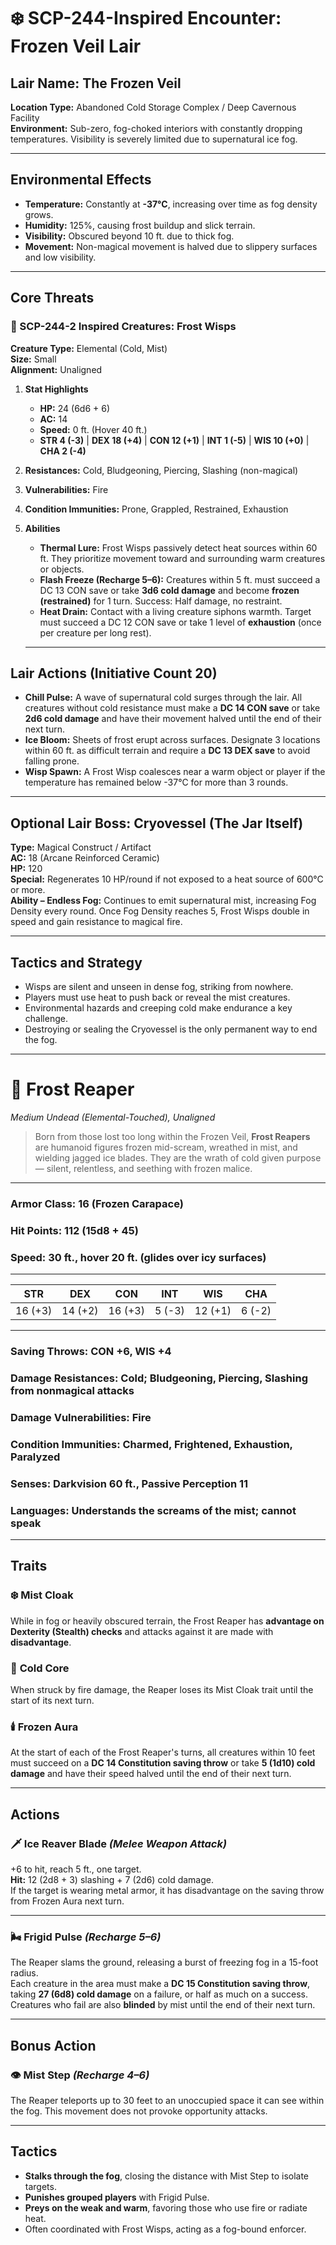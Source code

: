 * ❄️ SCP-244-Inspired Encounter: Frozen Veil Lair
:PROPERTIES:
:CUSTOM_ID: scp-244-inspired-encounter-frozen-veil-lair
:END:
** *Lair Name:* The Frozen Veil
:PROPERTIES:
:CUSTOM_ID: lair-name-the-frozen-veil
:END:
*Location Type:* Abandoned Cold Storage Complex / Deep Cavernous
Facility\\
*Environment:* Sub-zero, fog-choked interiors with constantly dropping
temperatures. Visibility is severely limited due to supernatural ice
fog.

--------------

** *Environmental Effects*
:PROPERTIES:
:CUSTOM_ID: environmental-effects
:END:
- *Temperature:* Constantly at *-37°C*, increasing over time as fog
  density grows.
- *Humidity:* 125%, causing frost buildup and slick terrain.
- *Visibility:* Obscured beyond 10 ft. due to thick fog.
- *Movement:* Non-magical movement is halved due to slippery surfaces
  and low visibility.

--------------

** *Core Threats*
:PROPERTIES:
:CUSTOM_ID: core-threats
:END:
*** 🧊 SCP-244-2 Inspired Creatures: Frost Wisps
:PROPERTIES:
:CUSTOM_ID: scp-244-2-inspired-creatures-frost-wisps
:END:
*Creature Type:* Elemental (Cold, Mist)\\
*Size:* Small\\
*Alignment:* Unaligned

**** *Stat Highlights*
:PROPERTIES:
:CUSTOM_ID: stat-highlights
:END:
- *HP:* 24 (6d6 + 6)
- *AC:* 14
- *Speed:* 0 ft. (Hover 40 ft.)
- *STR 4 (-3)* | *DEX 18 (+4)* | *CON 12 (+1)* | *INT 1 (-5)* | *WIS 10
  (+0)* | *CHA 2 (-4)*

**** *Resistances:* Cold, Bludgeoning, Piercing, Slashing (non-magical)
:PROPERTIES:
:CUSTOM_ID: resistances-cold-bludgeoning-piercing-slashing-non-magical
:END:
**** *Vulnerabilities:* Fire
:PROPERTIES:
:CUSTOM_ID: vulnerabilities-fire
:END:
**** *Condition Immunities:* Prone, Grappled, Restrained, Exhaustion
:PROPERTIES:
:CUSTOM_ID: condition-immunities-prone-grappled-restrained-exhaustion
:END:
**** *Abilities*
:PROPERTIES:
:CUSTOM_ID: abilities
:END:
- *Thermal Lure:* Frost Wisps passively detect heat sources within 60
  ft. They prioritize movement toward and surrounding warm creatures or
  objects.
- *Flash Freeze (Recharge 5--6):* Creatures within 5 ft. must succeed a
  DC 13 CON save or take *3d6 cold damage* and become *frozen
  (restrained)* for 1 turn. Success: Half damage, no restraint.
- *Heat Drain:* Contact with a living creature siphons warmth. Target
  must succeed a DC 12 CON save or take 1 level of *exhaustion* (once
  per creature per long rest).

--------------

** *Lair Actions (Initiative Count 20)*
:PROPERTIES:
:CUSTOM_ID: lair-actions-initiative-count-20
:END:
- *Chill Pulse:* A wave of supernatural cold surges through the lair.
  All creatures without cold resistance must make a *DC 14 CON save* or
  take *2d6 cold damage* and have their movement halved until the end of
  their next turn.
- *Ice Bloom:* Sheets of frost erupt across surfaces. Designate 3
  locations within 60 ft. as difficult terrain and require a *DC 13 DEX
  save* to avoid falling prone.
- *Wisp Spawn:* A Frost Wisp coalesces near a warm object or player if
  the temperature has remained below -37°C for more than 3 rounds.

--------------

** *Optional Lair Boss: Cryovessel (The Jar Itself)*
:PROPERTIES:
:CUSTOM_ID: optional-lair-boss-cryovessel-the-jar-itself
:END:
*Type:* Magical Construct / Artifact\\
*AC:* 18 (Arcane Reinforced Ceramic)\\
*HP:* 120\\
*Special:* Regenerates 10 HP/round if not exposed to a heat source of
600°C or more.\\
*Ability -- Endless Fog:* Continues to emit supernatural mist,
increasing Fog Density every round. Once Fog Density reaches 5, Frost
Wisps double in speed and gain resistance to magical fire.

--------------

** *Tactics and Strategy*
:PROPERTIES:
:CUSTOM_ID: tactics-and-strategy
:END:
- Wisps are silent and unseen in dense fog, striking from nowhere.
- Players must use heat to push back or reveal the mist creatures.
- Environmental hazards and creeping cold make endurance a key
  challenge.
- Destroying or sealing the Cryovessel is the only permanent way to end
  the fog.

--------------

* 🧊 Frost Reaper
:PROPERTIES:
:CUSTOM_ID: frost-reaper
:END:
/Medium Undead (Elemental-Touched), Unaligned/

#+begin_quote
Born from those lost too long within the Frozen Veil, *Frost Reapers*
are humanoid figures frozen mid-scream, wreathed in mist, and wielding
jagged ice blades. They are the wrath of cold given purpose --- silent,
relentless, and seething with frozen malice.

#+end_quote

--------------

*** *Armor Class:* 16 (Frozen Carapace)
:PROPERTIES:
:CUSTOM_ID: armor-class-16-frozen-carapace
:END:
*** *Hit Points:* 112 (15d8 + 45)
:PROPERTIES:
:CUSTOM_ID: hit-points-112-15d8-45
:END:
*** *Speed:* 30 ft., hover 20 ft. (glides over icy surfaces)
:PROPERTIES:
:CUSTOM_ID: speed-30-ft.-hover-20-ft.-glides-over-icy-surfaces
:END:

--------------

| STR     | DEX     | CON     | INT    | WIS     | CHA    |
|---------+---------+---------+--------+---------+--------|
| 16 (+3) | 14 (+2) | 16 (+3) | 5 (-3) | 12 (+1) | 6 (-2) |

--------------

*** *Saving Throws:* CON +6, WIS +4
:PROPERTIES:
:CUSTOM_ID: saving-throws-con-6-wis-4
:END:
*** *Damage Resistances:* Cold; Bludgeoning, Piercing, Slashing from nonmagical attacks
:PROPERTIES:
:CUSTOM_ID: damage-resistances-cold-bludgeoning-piercing-slashing-from-nonmagical-attacks
:END:
*** *Damage Vulnerabilities:* Fire
:PROPERTIES:
:CUSTOM_ID: damage-vulnerabilities-fire
:END:
*** *Condition Immunities:* Charmed, Frightened, Exhaustion, Paralyzed
:PROPERTIES:
:CUSTOM_ID: condition-immunities-charmed-frightened-exhaustion-paralyzed
:END:
*** *Senses:* Darkvision 60 ft., Passive Perception 11
:PROPERTIES:
:CUSTOM_ID: senses-darkvision-60-ft.-passive-perception-11
:END:
*** *Languages:* Understands the screams of the mist; cannot speak
:PROPERTIES:
:CUSTOM_ID: languages-understands-the-screams-of-the-mist-cannot-speak
:END:

--------------

** *Traits*
:PROPERTIES:
:CUSTOM_ID: traits
:END:
*** ❄️ *Mist Cloak*
:PROPERTIES:
:CUSTOM_ID: mist-cloak
:END:
While in fog or heavily obscured terrain, the Frost Reaper has
*advantage on Dexterity (Stealth) checks* and attacks against it are
made with *disadvantage*.

*** 🧊 *Cold Core*
:PROPERTIES:
:CUSTOM_ID: cold-core
:END:
When struck by fire damage, the Reaper loses its Mist Cloak trait until
the start of its next turn.

*** 🕯️ *Frozen Aura*
:PROPERTIES:
:CUSTOM_ID: frozen-aura
:END:
At the start of each of the Frost Reaper's turns, all creatures within
10 feet must succeed on a *DC 14 Constitution saving throw* or take *5
(1d10) cold damage* and have their speed halved until the end of their
next turn.

--------------

** *Actions*
:PROPERTIES:
:CUSTOM_ID: actions
:END:
*** 🗡️ *Ice Reaver Blade* /(Melee Weapon Attack)/
:PROPERTIES:
:CUSTOM_ID: ice-reaver-blade-melee-weapon-attack
:END:
+6 to hit, reach 5 ft., one target.\\
*Hit:* 12 (2d8 + 3) slashing + 7 (2d6) cold damage.\\
If the target is wearing metal armor, it has disadvantage on the saving
throw from Frozen Aura next turn.

--------------

*** 🌬️ *Frigid Pulse* /(Recharge 5--6)/
:PROPERTIES:
:CUSTOM_ID: frigid-pulse-recharge-56
:END:
The Reaper slams the ground, releasing a burst of freezing fog in a
15-foot radius.\\
Each creature in the area must make a *DC 15 Constitution saving throw*,
taking *27 (6d8) cold damage* on a failure, or half as much on a
success.\\
Creatures who fail are also *blinded* by mist until the end of their
next turn.

--------------

** *Bonus Action*
:PROPERTIES:
:CUSTOM_ID: bonus-action
:END:
*** 👁️ *Mist Step* /(Recharge 4--6)/
:PROPERTIES:
:CUSTOM_ID: mist-step-recharge-46
:END:
The Reaper teleports up to 30 feet to an unoccupied space it can see
within the fog. This movement does not provoke opportunity attacks.

--------------

** *Tactics*
:PROPERTIES:
:CUSTOM_ID: tactics
:END:
- *Stalks through the fog*, closing the distance with Mist Step to
  isolate targets.
- *Punishes grouped players* with Frigid Pulse.
- *Preys on the weak and warm*, favoring those who use fire or radiate
  heat.
- Often coordinated with Frost Wisps, acting as a fog-bound enforcer.
